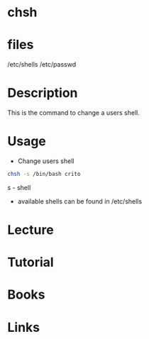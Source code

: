 #+TAGS: change_shell chsh shell 


* chsh
* files
/etc/shells
/etc/passwd
* Description
This is the command to change a users shell.

* Usage
- Change users shell
#+BEGIN_SRC sh
chsh -s /bin/bash crito
#+END_SRC

s - shell

- available shells can be found in /etc/shells

* Lecture
* Tutorial
* Books
* Links



